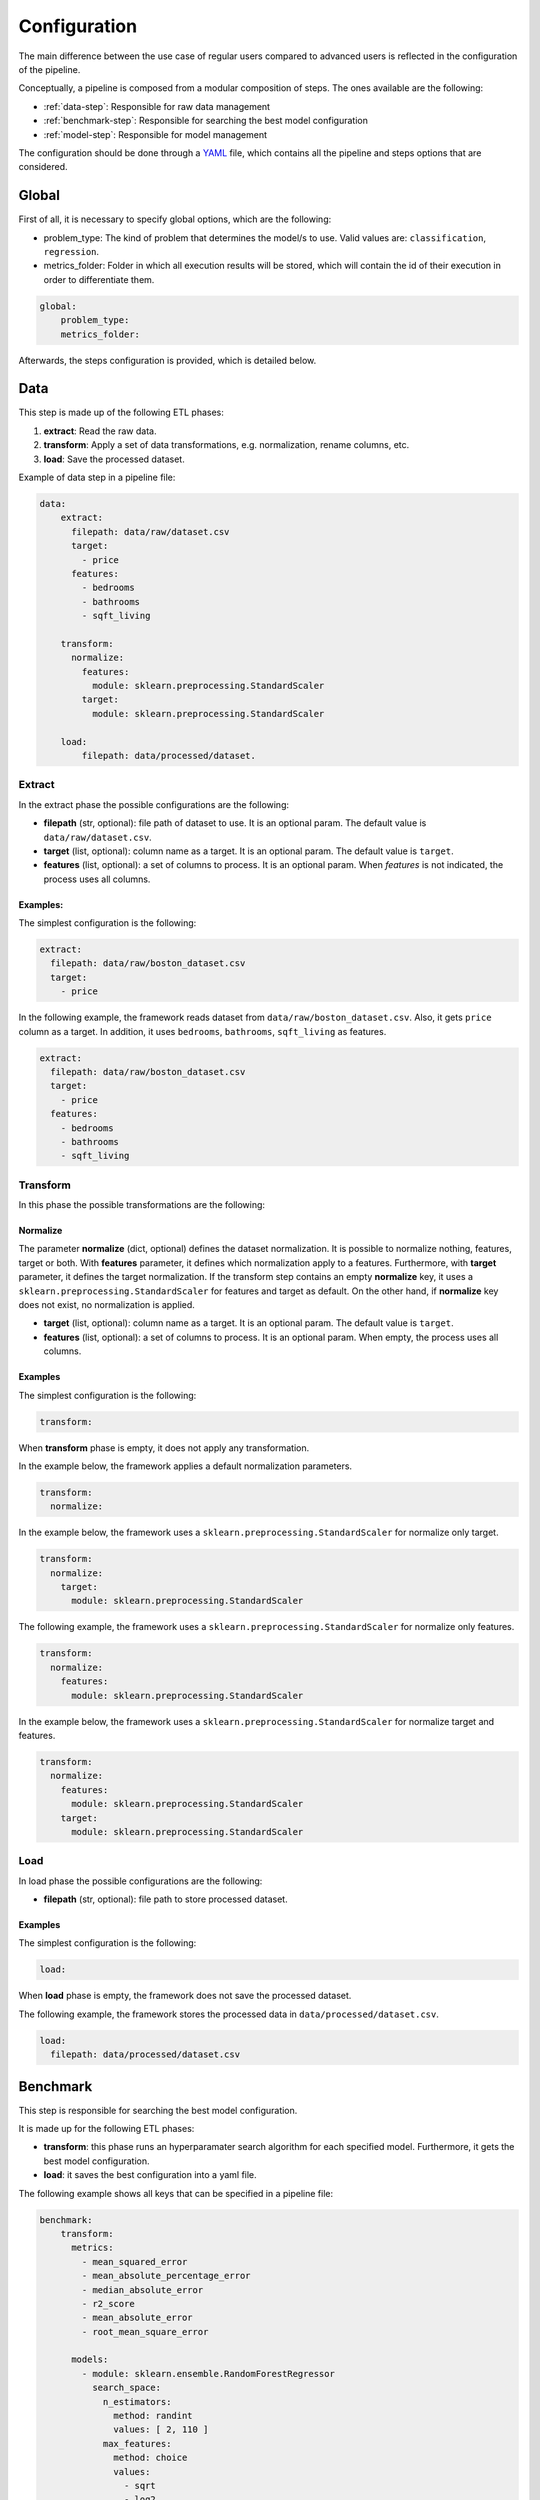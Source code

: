 .. _configuration:

===============
 Configuration
===============

The main difference between the use case of regular users compared to advanced
users is reflected in the configuration of the pipeline.

Conceptually, a pipeline is composed from a modular composition of steps. The
ones available are the following:

* :ref:`data-step`: Responsible for raw data management
* :ref:`benchmark-step`: Responsible for searching the best model configuration
* :ref:`model-step`: Responsible for model management

The configuration should be done through a `YAML <https://yaml.org/spec/>`_
file, which contains all the pipeline and steps options that are considered.

Global
======

First of all, it is necessary to specify global options, which are the
following:

* problem_type: The kind of problem that determines the model/s to use. Valid
  values are: ``classification``, ``regression``.
* metrics_folder: Folder in which all execution results will be stored,
  which will contain the id of their execution in order to differentiate them.

.. code:: yaml

   global:
       problem_type:
       metrics_folder:

Afterwards, the steps configuration is provided, which is detailed below.

.. _data-step:

Data
====

This step is made up of the following ETL phases:

1. **extract**: Read the raw data.
2. **transform**: Apply a set of data transformations, e.g. normalization, rename
   columns, etc.
3. **load**: Save the processed dataset.

Example of data step in a pipeline file:

.. code:: yaml

   data:
       extract:
         filepath: data/raw/dataset.csv
         target:
           - price
         features:
           - bedrooms
           - bathrooms
           - sqft_living 

       transform:
         normalize:
           features:
             module: sklearn.preprocessing.StandardScaler
           target:
             module: sklearn.preprocessing.StandardScaler

       load:
           filepath: data/processed/dataset.

Extract
-------

In the extract phase the possible configurations are the following:

- **filepath** (str, optional): file path of dataset to use. It is an
  optional param. The default value is ``data/raw/dataset.csv``.
- **target** (list, optional): column name as a target. It is an optional
  param. The default value is ``target``.
- **features** (list, optional): a set of columns to process. It is an optional
  param. When *features* is not indicated, the process uses all columns.

Examples:
^^^^^^^^^

The simplest configuration is the following:

.. code:: yaml

   extract:
     filepath: data/raw/boston_dataset.csv
     target:
       - price

In the following example, the framework reads dataset from
``data/raw/boston_dataset.csv``. Also, it gets ``price`` column as a target.
In addition, it uses ``bedrooms``, ``bathrooms``, ``sqft_living`` as features.

.. code:: yaml

   extract:
     filepath: data/raw/boston_dataset.csv
     target:
       - price
     features:
       - bedrooms
       - bathrooms
       - sqft_living

Transform
---------

In this phase the possible transformations are the following:

Normalize
^^^^^^^^^

The parameter **normalize** (dict, optional) defines the dataset
normalization. It is possible to normalize nothing, features, target or
both. With **features** parameter, it defines which normalization apply to
a features. Furthermore, with **target** parameter, it defines the target
normalization. If the transform step contains an empty **normalize** key,
it uses a ``sklearn.preprocessing.StandardScaler`` for features and target
as default. On the other hand, if **normalize** key does not exist, no
normalization is applied.

-  **target** (list, optional): column name as a target. It is an
   optional param. The default value is ``target``.
-  **features** (list, optional): a set of columns to process. It is an
   optional param. When empty, the process uses all columns.

Examples
^^^^^^^^

The simplest configuration is the following:

.. code:: yaml

   transform:

When **transform** phase is empty, it does not apply any transformation.

In the example below, the framework applies a default normalization
parameters.

.. code:: yaml

   transform:
     normalize:

In the example below, the framework uses a
``sklearn.preprocessing.StandardScaler`` for normalize only target.

.. code:: yaml

   transform:
     normalize:
       target:
         module: sklearn.preprocessing.StandardScaler

The following example, the framework uses a
``sklearn.preprocessing.StandardScaler`` for normalize only features.

.. code:: yaml

   transform:
     normalize:
       features:
         module: sklearn.preprocessing.StandardScaler

In the example below, the framework uses a
``sklearn.preprocessing.StandardScaler`` for normalize target and
features.

.. code:: yaml

   transform:
     normalize:
       features:
         module: sklearn.preprocessing.StandardScaler
       target:
         module: sklearn.preprocessing.StandardScaler

Load
----

In load phase the possible configurations are the following:

- **filepath** (str, optional): file path to store processed dataset.

Examples
^^^^^^^^

The simplest configuration is the following:

.. code:: yaml

   load:

When **load** phase is empty, the framework does not save the processed
dataset.

The following example, the framework stores the processed data in
``data/processed/dataset.csv``.

.. code:: yaml

   load:
     filepath: data/processed/dataset.csv

.. _benchmark-step:

Benchmark
=========

This step is responsible for searching the best model configuration.

It is made up for the following ETL phases:

- **transform**: this phase runs an hyperparamater search algorithm for each
  specified model. Furthermore, it gets the best model configuration.
- **load**: it saves the best configuration into a yaml file.

The following example shows all keys that can be specified in a pipeline
file:

.. code:: yaml

    benchmark:
        transform:
          metrics:
            - mean_squared_error
            - mean_absolute_percentage_error
            - median_absolute_error
            - r2_score
            - mean_absolute_error
            - root_mean_square_error

          models:
            - module: sklearn.ensemble.RandomForestRegressor
              search_space:
                n_estimators:
                  method: randint
                  values: [ 2, 110 ]
                max_features:
                  method: choice
                  values:
                    - sqrt
                    - log2
                    - 1
            - module: sklearn.linear_model.LinearRegression
              search_space:
                fit_intercept:
                  method: choice
                  values:
                    - True
                    - False

          cross_validation:
            strategy: k_fold
            n_splits: 2
            shuffle: True
            random_state: 90

          tuner:
            search_algorithm:
              module: ray.tune.search.optuna.OptunaSearch
              params:
            tune_config:
              num_samples: 5
              metric: root_mean_square_error
              mode: min
            run_config:
              stop:
                training_iteration: 2
            scheduler:
              module: ray.tune.schedulers.HyperBandScheduler
              params:

        load:
          save_best_config_params: True

Transform
---------

This phase runs an hyperparameter search algorithm for each model defined in
pipeline file. Furthermore, the user can define a set of metrics to evaluate
the experiments, the model's hyperparamaters to tune, the strategy to split
train and test data and parameters of search algorithm.

The available configurations are the following:

- **metrics** (list, optional): a list of metrics to evaluate the models. Any
  metric that it exists in ``sklearn.metrics`` is allowed. Default values are
  ``mean_squared_error``, ``mean_absolute_percentage_error``,
  ``median_absolute_error``, ``r2_score``, ``mean_absolute_error``,
  ``root_mean_square_error``.
- **models** (list[dicts]): a list of models to search best configuration.
  For each model, it specifies the ``module``
  e.g. ``sklearn.ensemble.RandomForestRegressor`` and the ``search_space``.
  The **search space** is a dictionary with the model's hyperparamater.
  For each hyperparamater to tune, it defines the ``method`` e.g. ``randint``
  to apply and ``values`` e.g. ``2, 110``.
- **cross_validation** (dict, optional): defines which cross-validation
  strategy to use for training each model. Valid values: ``k_fold``,
  ``repeated_k_fold``, ``shuffle_split``, ``leave_one_out``.
  Default: ``k_fold``.
- **tuner** (dict): defines the configuration of tune process.
  The search algorithm is defined in ``search_algorithm`` key e.g.
  ``ray.tune.search.optuna.OptunaSearch``. Also, it is possible to specify
  parameters of algorithms in ``params`` key. The ``tune_config`` defines the
  **metric** to optimize. Furthermore, the ``mode`` allows to define the way
  to optimize the metric. The valid values are ``max`` or ``min``.
  The ``run_config`` defines different parameters during the search.
  For example with ``stop`` it is possible to specify the iterations of
  training step. Finally, the ``scheduler`` allows to define different
  strategies during the search process.

**Note**: As default, the **metrics** list contains only a regression metrics. It
should be pointed out that the metrics depends on **problem_type**.

**Note**: For instance, in **tuner** parameters if **problem type** is
classification and metric is ``accuracy`` the ``mode`` could be ``max``. On
the other hand, if **problem type** is regression and metric is
``root_mean_square_error`` the ``mode`` could be ``min``.

Load
----

In load phase the possible configurations are the following:

- **save_best_config_params** (bool, optional): store a yaml file with best
  model configuration or not. The filename is ``best_config_params.yaml``.

.. _model-step:

Model
=====

This step is responsible for model management.

It is made up for the following ETL phases:

- **extract**: the purpose of this phase is to read a previously saved model.
- **transform**: this phase applies the common model functions:
  training, testing and cross-validation
- **load**: it saves the initialized model.

In addition, there is an extra key, which is the most important one:

- **estimator_config**: an specific estimator configuration to use.

The following example shows all keys that can be specified in a pipeline
file:

.. code:: yaml

   model:
       estimator_config:
           module: sklearn.ensemble.RandomForestRegressor
           hyperparameters:
               n_estimators: 100

       extract:
         filepath: models/sklearn.regressor.20220819-122417.sav

       transform:
         fit:
           cross_validation:
             strategy: k_fold
             n_splits: 10
             shuffle: True
             random_state: 90
         predict:
           path: data/processed

       load:
         path: data/models/

Estimator config
----------------

The **estimator_config** is an optional key that allows to specify the
estimator and its hyperparameters.

**Note**: if a **Benchmark Step** runs before the model step, the best
estimator will be selected and the **estimator_config** will be ignored.

**Note**: if there is not a **Benchmark Step** and the **estimator_config**
is not specified, a default model will be used.

Extract
-------

In extract phase the possible configurations are the following:

- **filepath** (str, optional): file path of model to read. It is an
  optional parameter with default value:
  ``models/sklearn.20220819-122417.sav``.

**Note**: the framework only allows to extract models generated by the
framework which follow the filename convention
``{model_type}.{execution_id}.sav``

Transform
---------

This phase applies the common model functions: fit, predict and
cross-validation. The available configurations are the following:

- **fit** (dict): requests a model training on the current dataset.
- **cross_validation** (dict, optional): requests to cross-validate the
  model. At the end, the model will be trained on the whole dataset.
- **strategy** (str, optional): the strategy to use to make the partition
  of the data. Valid values: ``k_fold``, ``repeated_k_fold``,
  ``shuffle_split``, ``leave_one_out``. Default: ``k_fold``.
- **kwargs**: available parameters for the sklearn cross-validation strategy
  selected.
- **predict** (dict): requests to run predictions over the dataset.
- **path** (str, optional): the directory where the predictions will be
  stored. Default value: ``data/processed``.

**Note**: When specifying **transform** in this step, at least **fit**
or **predict** should be set. Otherwise, the **transform** phase will be
ignored.

**Note**: Specifying **fit** and **predict** in the same pipeline,
assuming only one data step has run, the predictions will be generated
over the same dataset where the model has been trained.

Load
----

In load phase the possible configurations are the following:

- **path** (str, optional): the directory where the model will be saved.

**Note**: the filename is generated by the framework following the
following convention: ``{model_type}.{execution_id}.sav``

